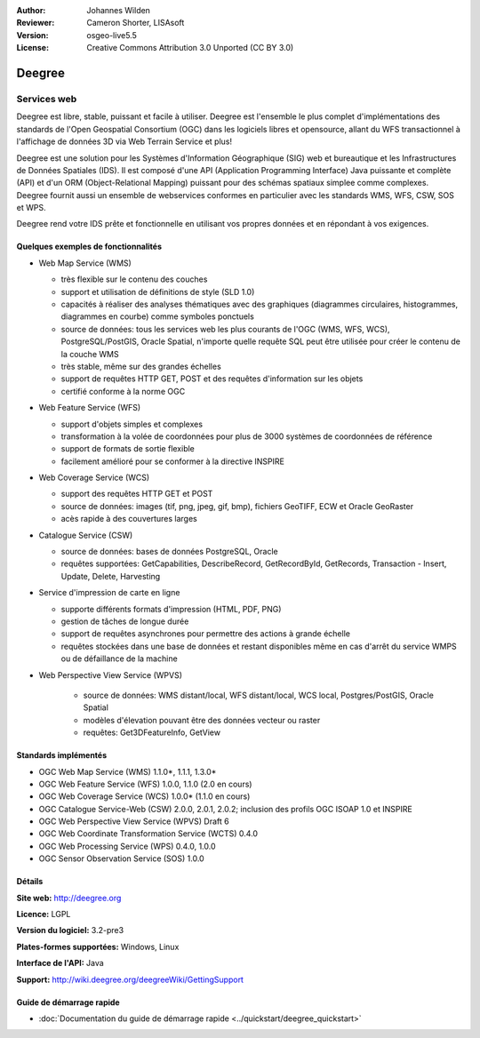 :Author: Johannes Wilden
:Reviewer: Cameron Shorter, LISAsoft
:Version: osgeo-live5.5
:License: Creative Commons Attribution 3.0 Unported (CC BY 3.0)

.. image:: ../../images/project_logos/logo-deegree.png
  :scale: 80 %
  :alt: Logo du projet
  :align: right
  :target: http://deegree.org

.. image:: ../../images/logos/OSGeo_project.png
  :scale: 100
  :alt: Projet OSGeo
  :align: right
  :target: http://www.osgeo.org


Deegree
================================================================================

Services web
~~~~~~~~~~~~~~~~~~~~~~~~~~~~~~~~~~~~~~~~~~~~~~~~~~~~~~~~~~~~~~~~~~~~~~~~~~~~~~~~

Deegree est libre, stable, puissant et facile à utiliser. Deegree est l'ensemble 
le plus complet d'implémentations des standards de l'Open Geospatial
Consortium (OGC) dans les logiciels libres et opensource, allant du WFS 
transactionnel à l'affichage de données 3D via Web Terrain Service et plus!

Deegree est une solution pour les Systèmes d'Information Géographique (SIG) web 
et bureautique et les Infrastructures de Données Spatiales (IDS).
Il est composé d'une API (Application Programming Interface) Java puissante et 
complète  (API) et d'un ORM (Object-Relational Mapping) puissant pour des schémas 
spatiaux simplee comme complexes. Deegree fournit aussi un ensemble de webservices 
conformes en particulier avec les standards WMS, WFS, CSW, SOS et WPS.

Deegree rend votre IDS prête et fonctionnelle en utilisant vos propres données et 
en répondant à vos exigences.


.. image:: ../../images/screenshots/1024x768/deegree_mainpage.jpg
  :scale: 50%
  :alt: Capture d'écran
  :align: right

Quelques exemples de fonctionnalités
--------------------------------------------------------------------------------

* Web Map Service (WMS)

  * très flexible sur le contenu des couches
  * support et utilisation de définitions de style (SLD 1.0)
  * capacités à réaliser des analyses thématiques avec des graphiques (diagrammes circulaires, histogrammes, diagrammes en courbe) comme symboles ponctuels
  * source de données: tous les services web les plus courants de l'OGC (WMS, WFS, WCS), PostgreSQL/PostGIS, Oracle Spatial, n'importe quelle requête SQL peut être utilisée pour créer le contenu de la couche WMS
  * très stable, même sur des grandes échelles
  * support de requêtes HTTP GET, POST et des requêtes d'information sur les objets
  * certifié conforme à la norme OGC

* Web Feature Service (WFS)

  * support d'objets simples et complexes
  * transformation à la volée de coordonnées pour plus de 3000 systèmes de coordonnées de référence
  * support de formats de sortie flexible
  * facilement amélioré pour se conformer à la directive INSPIRE

* Web Coverage Service (WCS)

  * support des requêtes HTTP GET et POST
  * source de données: images (tif, png, jpeg, gif, bmp), fichiers GeoTIFF, ECW et Oracle GeoRaster
  * acès rapide à des couvertures larges

* Catalogue Service (CSW)

  * source de données: bases de données PostgreSQL, Oracle
  * requêtes supportées: GetCapabilities, DescribeRecord, GetRecordById, GetRecords, Transaction - Insert, Update, Delete, Harvesting

* Service d'impression de carte en ligne

  * supporte différents formats d'impression (HTML, PDF, PNG)
  * gestion de tâches de longue durée
  * support de requêtes asynchrones pour permettre des actions à grande échelle
  * requêtes stockées dans une base de données et restant disponibles même en cas d'arrêt du service WMPS ou de défaillance de la machine

* Web Perspective View Service (WPVS)

   * source de données: WMS distant/local, WFS distant/local, WCS local, Postgres/PostGIS, Oracle Spatial
   * modèles d'élevation pouvant être des données vecteur ou raster
   * requêtes: Get3DFeatureInfo, GetView


Standards implémentés
--------------------------------------------------------------------------------

* OGC Web Map Service (WMS) 1.1.0*, 1.1.1, 1.3.0*
* OGC Web Feature Service (WFS) 1.0.0, 1.1.0 (2.0 en cours)
* OGC Web Coverage Service (WCS) 1.0.0* (1.1.0 en cours)
* OGC Catalogue Service-Web (CSW) 2.0.0, 2.0.1, 2.0.2; inclusion des profils OGC ISOAP 1.0 et INSPIRE
* OGC Web Perspective View Service (WPVS) Draft 6
* OGC Web Coordinate Transformation Service (WCTS) 0.4.0
* OGC Web Processing Service (WPS) 0.4.0, 1.0.0
* OGC Sensor Observation Service (SOS) 1.0.0

Détails
--------------------------------------------------------------------------------

**Site web:** http://deegree.org

**Licence:** LGPL

**Version du logiciel:** 3.2-pre3

**Plates-formes supportées:** Windows, Linux

**Interface de l'API:** Java

**Support:** http://wiki.deegree.org/deegreeWiki/GettingSupport


Guide de démarrage rapide
--------------------------------------------------------------------------------

* :doc:`Documentation du guide de démarrage rapide <../quickstart/deegree_quickstart>`
